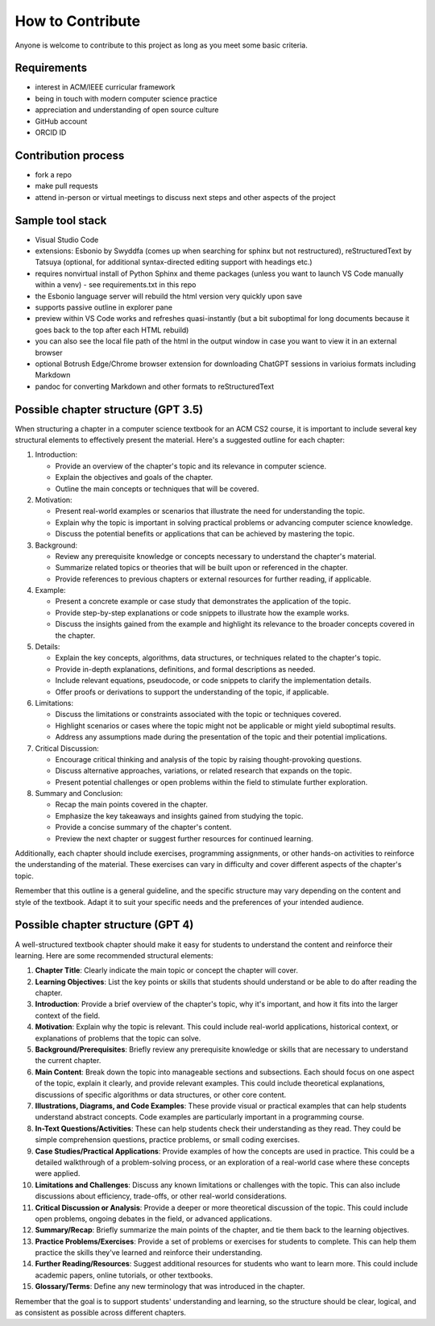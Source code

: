 How to Contribute
=================

Anyone is welcome to contribute to this project as long as you meet some basic criteria.


Requirements
------------

- interest in ACM/IEEE curricular framework
- being in touch with modern computer science practice
- appreciation and understanding of open source culture
- GitHub account
- ORCID ID


Contribution process
--------------------

- fork a repo
- make pull requests
- attend in-person or virtual meetings to discuss next steps and other aspects of the project

.. todo:: Set up an issue template for contributors.


Sample tool stack
-----------------

- Visual Studio Code
- extensions: Esbonio by Swyddfa (comes up when searching for sphinx but not restructured), reStructuredText by Tatsuya (optional, for additional syntax-directed editing support with headings etc.)
- requires nonvirtual install of Python Sphinx and theme packages (unless you want to launch VS Code manually within a venv) - see requirements.txt in this repo
- the Esbonio language server will rebuild the html version very quickly upon save
- supports passive outline in explorer pane
- preview within VS Code works and refreshes quasi-instantly (but a bit suboptimal for long documents because it goes back to the top after each HTML rebuild)
- you can also see the local file path of the html in the output window in case you want to view it in an external browser
- optional Botrush Edge/Chrome browser extension for downloading ChatGPT sessions in varioius formats including Markdown
- pandoc for converting Markdown and other formats to reStructuredText

.. image:: images/vscode-rest.png


Possible chapter structure (GPT 3.5)
------------------------------------

When structuring a chapter in a computer science textbook for an ACM CS2 course, it is important to include several key structural elements to effectively present the material. Here's a suggested outline for each chapter:

1. Introduction:

   - Provide an overview of the chapter's topic and its relevance in computer science.
   - Explain the objectives and goals of the chapter.
   - Outline the main concepts or techniques that will be covered.

2. Motivation:

   - Present real-world examples or scenarios that illustrate the need for understanding the topic.
   - Explain why the topic is important in solving practical problems or advancing computer science knowledge.
   - Discuss the potential benefits or applications that can be achieved by mastering the topic.

3. Background:

   - Review any prerequisite knowledge or concepts necessary to understand the chapter's material.
   - Summarize related topics or theories that will be built upon or referenced in the chapter.
   - Provide references to previous chapters or external resources for further reading, if applicable.

4. Example:

   - Present a concrete example or case study that demonstrates the application of the topic.
   - Provide step-by-step explanations or code snippets to illustrate how the example works.
   - Discuss the insights gained from the example and highlight its relevance to the broader concepts covered in the chapter.

5. Details:

   - Explain the key concepts, algorithms, data structures, or techniques related to the chapter's topic.
   - Provide in-depth explanations, definitions, and formal descriptions as needed.
   - Include relevant equations, pseudocode, or code snippets to clarify the implementation details.
   - Offer proofs or derivations to support the understanding of the topic, if applicable.

6. Limitations:

   - Discuss the limitations or constraints associated with the topic or techniques covered.
   - Highlight scenarios or cases where the topic might not be applicable or might yield suboptimal results.
   - Address any assumptions made during the presentation of the topic and their potential implications.

7. Critical Discussion:

   - Encourage critical thinking and analysis of the topic by raising thought-provoking questions.
   - Discuss alternative approaches, variations, or related research that expands on the topic.
   - Present potential challenges or open problems within the field to stimulate further exploration.

8. Summary and Conclusion:

   - Recap the main points covered in the chapter.
   - Emphasize the key takeaways and insights gained from studying the topic.
   - Provide a concise summary of the chapter's content.
   - Preview the next chapter or suggest further resources for continued learning.

Additionally, each chapter should include exercises, programming assignments, or other hands-on activities to reinforce the understanding of the material. These exercises can vary in difficulty and cover different aspects of the chapter's topic.

Remember that this outline is a general guideline, and the specific structure may vary depending on the content and style of the textbook. Adapt it to suit your specific needs and the preferences of your intended audience.


Possible chapter structure (GPT 4)
----------------------------------

A well-structured textbook chapter should make it easy for students to understand the content and reinforce their learning. Here are some recommended structural elements:

1. **Chapter Title**: Clearly indicate the main topic or concept the chapter will cover.

2. **Learning Objectives**: List the key points or skills that students should understand or be able to do after reading the chapter.

3. **Introduction**: Provide a brief overview of the chapter's topic, why it's important, and how it fits into the larger context of the field.

4. **Motivation**: Explain why the topic is relevant. This could include real-world applications, historical context, or explanations of problems that the topic can solve.

5. **Background/Prerequisites**: Briefly review any prerequisite knowledge or skills that are necessary to understand the current chapter.

6. **Main Content**: Break down the topic into manageable sections and subsections. Each should focus on one aspect of the topic, explain it clearly, and provide relevant examples. This could include theoretical explanations, discussions of specific algorithms or data structures, or other core content.

7. **Illustrations, Diagrams, and Code Examples**: These provide visual or practical examples that can help students understand abstract concepts. Code examples are particularly important in a programming course.

8. **In-Text Questions/Activities**: These can help students check their understanding as they read. They could be simple comprehension questions, practice problems, or small coding exercises.

9. **Case Studies/Practical Applications**: Provide examples of how the concepts are used in practice. This could be a detailed walkthrough of a problem-solving process, or an exploration of a real-world case where these concepts were applied.

10. **Limitations and Challenges**: Discuss any known limitations or challenges with the topic. This can also include discussions about efficiency, trade-offs, or other real-world considerations.

11. **Critical Discussion or Analysis**: Provide a deeper or more theoretical discussion of the topic. This could include open problems, ongoing debates in the field, or advanced applications.

12. **Summary/Recap**: Briefly summarize the main points of the chapter, and tie them back to the learning objectives.

13. **Practice Problems/Exercises**: Provide a set of problems or exercises for students to complete. This can help them practice the skills they've learned and reinforce their understanding.

14. **Further Reading/Resources**: Suggest additional resources for students who want to learn more. This could include academic papers, online tutorials, or other textbooks.

15. **Glossary/Terms**: Define any new terminology that was introduced in the chapter.

Remember that the goal is to support students' understanding and learning, so the structure should be clear, logical, and as consistent as possible across different chapters.
